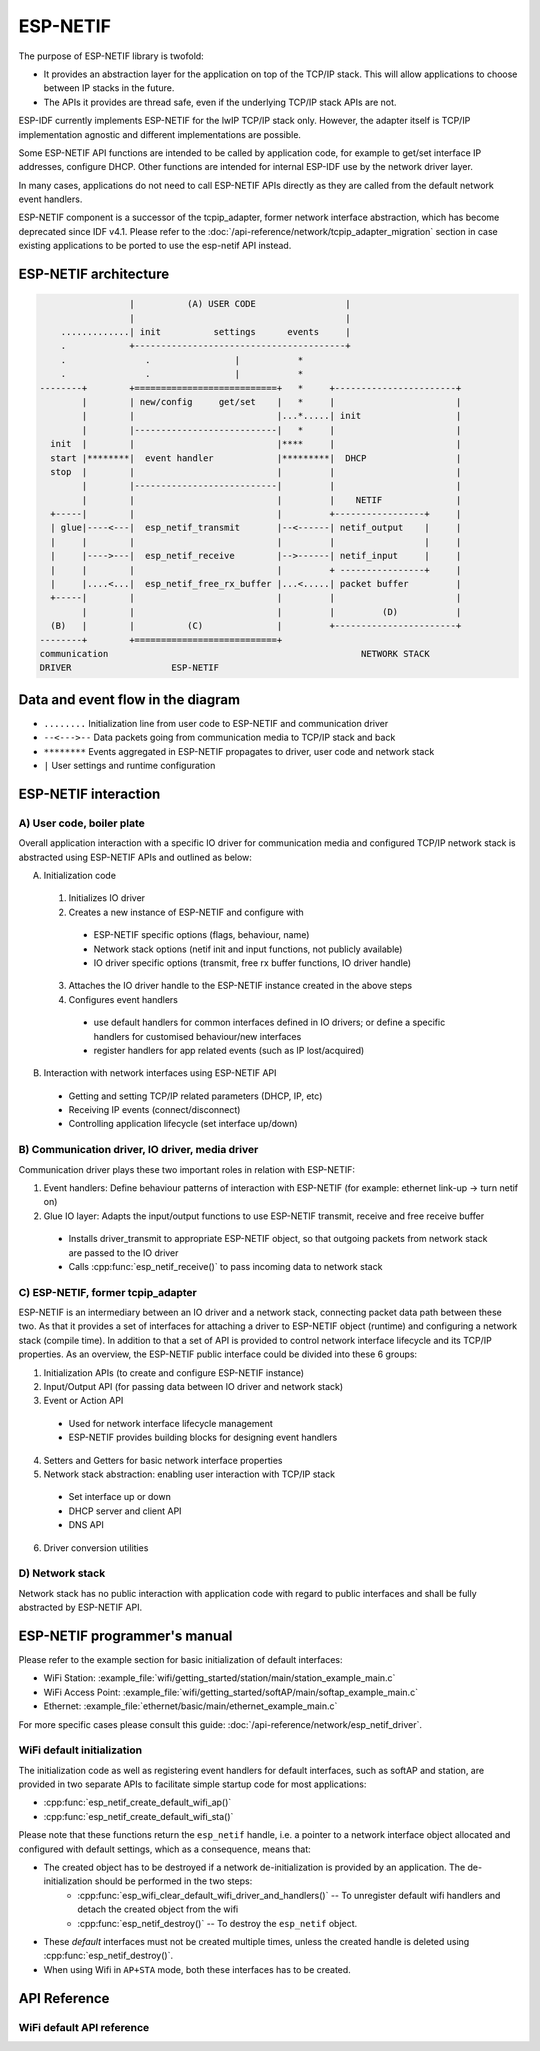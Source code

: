 ESP-NETIF
=========

The purpose of ESP-NETIF library is twofold:

- It provides an abstraction layer for the application on top of the TCP/IP stack. This will allow applications to choose between IP stacks in the future.
- The APIs it provides are thread safe, even if the underlying TCP/IP stack APIs are not.

ESP-IDF currently implements ESP-NETIF for the lwIP TCP/IP stack only. However, the adapter itself is TCP/IP implementation agnostic and different implementations are possible.

Some ESP-NETIF API functions are intended to be called by application code, for example to get/set interface IP addresses, configure DHCP. Other functions are intended for internal ESP-IDF use by the network driver layer.

In many cases, applications do not need to call ESP-NETIF APIs directly as they are called from the default network event handlers.

ESP-NETIF component is a successor of the tcpip_adapter, former network interface abstraction, which has become deprecated since IDF v4.1.
Please refer to the :doc:`/api-reference/network/tcpip_adapter_migration` section in case existing applications to be ported to use the esp-netif API instead.

ESP-NETIF architecture
----------------------

.. code-block:: text

                     |          (A) USER CODE                 |
                     |                                        |
        .............| init          settings      events     |
        .            +----------------------------------------+
        .               .                |           *
        .               .                |           *
    --------+        +===========================+   *     +-----------------------+
            |        | new/config     get/set    |   *     |                       |
            |        |                           |...*.....| init                  |
            |        |---------------------------|   *     |                       |
      init  |        |                           |****     |                       |
      start |********|  event handler            |*********|  DHCP                 |
      stop  |        |                           |         |                       |
            |        |---------------------------|         |                       |
            |        |                           |         |    NETIF              |
      +-----|        |                           |         +-----------------+     |
      | glue|----<---|  esp_netif_transmit       |--<------| netif_output    |     |
      |     |        |                           |         |                 |     |
      |     |---->---|  esp_netif_receive        |-->------| netif_input     |     |
      |     |        |                           |         + ----------------+     |
      |     |....<...|  esp_netif_free_rx_buffer |...<.....| packet buffer         |
      +-----|        |                           |         |                       |
            |        |                           |         |         (D)           |
      (B)   |        |          (C)              |         +-----------------------+
    --------+        +===========================+
    communication                                                NETWORK STACK
    DRIVER                   ESP-NETIF


Data and event flow in the diagram
----------------------------------

* ``........``     Initialization line from user code to ESP-NETIF and communication driver

* ``--<--->--``    Data packets going from communication media to TCP/IP stack and back

* ``********``     Events aggregated in ESP-NETIF propagates to driver, user code and network stack

* ``|``           User settings and runtime configuration

ESP-NETIF interaction
---------------------

A) User code, boiler plate
^^^^^^^^^^^^^^^^^^^^^^^^^^

Overall application interaction with a specific IO driver for communication media and configured TCP/IP network stack
is abstracted using ESP-NETIF APIs and outlined as below:

A) Initialization code

  1) Initializes IO driver
  2) Creates a new instance of ESP-NETIF and configure with

    * ESP-NETIF specific options (flags, behaviour, name)
    * Network stack options (netif init and input functions, not publicly available)
    * IO driver specific options (transmit, free rx buffer functions, IO driver handle)

  3) Attaches the IO driver handle to the ESP-NETIF instance created in the above steps
  4) Configures event handlers

    * use default handlers for common interfaces defined in IO drivers; or define a specific handlers for customised behaviour/new interfaces
    * register handlers for app related events (such as IP lost/acquired)

B) Interaction with network interfaces using ESP-NETIF API

  * Getting and setting TCP/IP related parameters (DHCP, IP, etc)
  * Receiving IP events (connect/disconnect)
  * Controlling application lifecycle (set interface up/down)


B) Communication driver, IO driver, media driver
^^^^^^^^^^^^^^^^^^^^^^^^^^^^^^^^^^^^^^^^^^^^^^^^

Communication driver plays these two important roles in relation with ESP-NETIF:

1) Event handlers: Define behaviour patterns of interaction with ESP-NETIF (for example: ethernet link-up -> turn netif on)

2) Glue IO layer: Adapts the input/output functions to use ESP-NETIF transmit, receive and free receive buffer

  * Installs driver_transmit to appropriate ESP-NETIF object, so that outgoing packets from network stack are passed to the IO driver
  * Calls :cpp:func:`esp_netif_receive()` to pass incoming data to network stack


C) ESP-NETIF, former tcpip_adapter
^^^^^^^^^^^^^^^^^^^^^^^^^^^^^^^^^^

ESP-NETIF is an intermediary between an IO driver and a network stack, connecting packet data path between these two.
As that it provides a set of interfaces for attaching a driver to ESP-NETIF object (runtime) and
configuring a network stack (compile time). In addition to that a set of API is provided to control network interface lifecycle
and its TCP/IP properties. As an overview, the ESP-NETIF public interface could be divided into these 6 groups:

1) Initialization APIs (to create and configure ESP-NETIF instance)
2) Input/Output API (for passing data between IO driver and network stack)
3) Event or Action API

  * Used for network interface lifecycle management
  * ESP-NETIF provides building blocks for designing event handlers

4) Setters and Getters for basic network interface properties
5) Network stack abstraction: enabling user interaction with TCP/IP stack

  * Set interface up or down
  * DHCP server and client API
  * DNS API

6) Driver conversion utilities


D) Network stack
^^^^^^^^^^^^^^^^

Network stack has no public interaction with application code with regard to public interfaces and shall be fully abstracted by
ESP-NETIF API.


ESP-NETIF programmer's manual
-----------------------------

Please refer to the example section for basic initialization of default interfaces:

- WiFi Station: :example_file:`wifi/getting_started/station/main/station_example_main.c`
- WiFi Access Point: :example_file:`wifi/getting_started/softAP/main/softap_example_main.c`
- Ethernet: :example_file:`ethernet/basic/main/ethernet_example_main.c`

For more specific cases please consult this guide: :doc:`/api-reference/network/esp_netif_driver`.


WiFi default initialization
^^^^^^^^^^^^^^^^^^^^^^^^^^^

The initialization code as well as registering event handlers for default interfaces,
such as softAP and station, are provided in two separate APIs to facilitate simple startup code for most applications:

* :cpp:func:`esp_netif_create_default_wifi_ap()`
* :cpp:func:`esp_netif_create_default_wifi_sta()`

Please note that these functions return the ``esp_netif`` handle, i.e. a pointer to a network interface object allocated and
configured with default settings, which as a consequence, means that:

* The created object has to be destroyed if a network de-initialization is provided by an application. The de-initialization should be performed in the two steps:
    - :cpp:func:`esp_wifi_clear_default_wifi_driver_and_handlers()` -- To unregister default wifi handlers and detach the created object from the wifi
    - :cpp:func:`esp_netif_destroy()` -- To destroy the ``esp_netif`` object.
* These *default* interfaces must not be created multiple times, unless the created handle is deleted using :cpp:func:`esp_netif_destroy()`.
* When using Wifi in ``AP+STA`` mode, both these interfaces has to be created.


API Reference
-------------

.. include-build-file:: inc/esp_netif.inc


WiFi default API reference
^^^^^^^^^^^^^^^^^^^^^^^^^^

.. include-build-file:: inc/esp_wifi_default.inc
